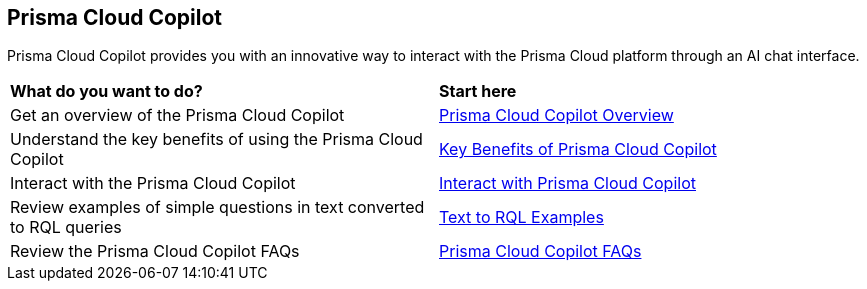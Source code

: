 == Prisma Cloud Copilot

Prisma Cloud Copilot provides you with an innovative way to interact with the Prisma Cloud platform through an AI chat interface. 

[cols="50%a,50%a"]
|===

|*What do you want to do?*
|*Start here*

|Get an overview of the Prisma Cloud Copilot
|xref:prisma-cloud-copilot-overview.adoc[Prisma Cloud Copilot Overview]

|Understand the key benefits of using the Prisma Cloud Copilot
|xref:prisma-cloud-copilot-benefits.adoc[Key Benefits of Prisma Cloud Copilot]

|Interact with the Prisma Cloud Copilot
|xref:prisma-cloud-copilot-interaction.adoc[Interact with Prisma Cloud Copilot]

|Review examples of simple questions in text converted to RQL queries
|xref:prisma-cloud-copilot-rql.adoc[Text to RQL Examples]

|Review the Prisma Cloud Copilot FAQs
|xref:prisma-cloud-copilot-faqs.adoc[Prisma Cloud Copilot FAQs]

|===
